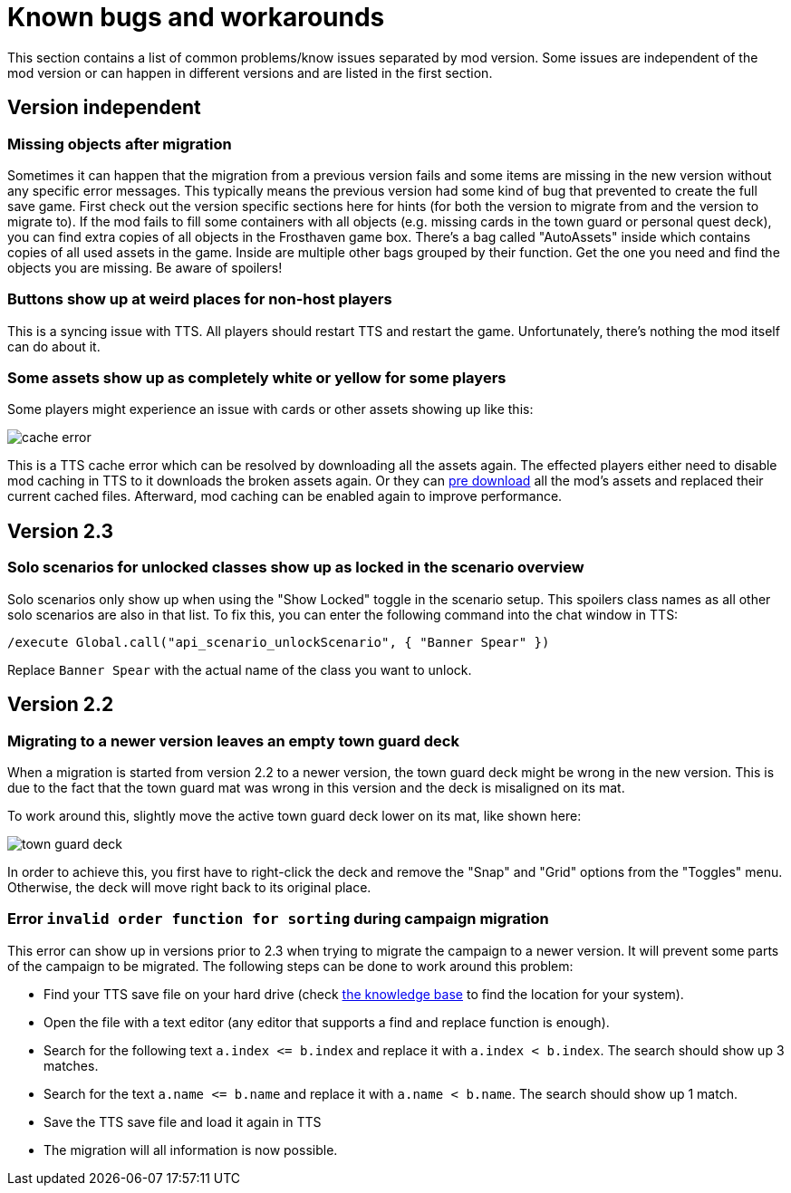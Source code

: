 [#known-bugs]
= Known bugs and workarounds

This section contains a list of common problems/know issues separated by mod version.
Some issues are independent of the mod version or can happen in different versions and are listed in the first section.

== Version independent

[#missing-objects]
=== Missing objects after migration

Sometimes it can happen that the migration from a previous version fails and some items are missing in the new version without any specific error messages.
This typically means the previous version had some kind of bug that prevented to create the full save game.
First check out the version specific sections here for hints (for both the version to migrate from and the version to migrate to).
If the mod fails to fill some containers with all objects (e.g. missing cards in the town guard or personal quest deck), you can find extra copies of all objects in the Frosthaven game box.
There's a bag called "AutoAssets" inside which contains copies of all used assets in the game.
Inside are multiple other bags grouped by their function.
Get the one you need and find the objects you are missing.
Be aware of spoilers!

[#weird-buttons]
=== Buttons show up at weird places for non-host players

This is a syncing issue with TTS.
All players should restart TTS and restart the game.
Unfortunately, there's nothing the mod itself can do about it.

[#broken-assets]
=== Some assets show up as completely white or yellow for some players

Some players might experience an issue with cards or other assets showing up like this:

image::cache-error.png[]

This is a TTS cache error which can be resolved by downloading all the assets again.
The effected players either need to disable mod caching in TTS to it downloads the broken assets again.
Or they can xref:guide:preDownload.adoc[pre download] all the mod's assets and replaced their current cached files.
Afterward, mod caching can be enabled again to improve performance.

== Version 2.3

[#locked-solo]
=== Solo scenarios for unlocked classes show up as locked in the scenario overview

Solo scenarios only show up when using the "Show Locked" toggle in the scenario setup.
This spoilers class names as all other solo scenarios are also in that list.
To fix this, you can enter the following command into the chat window in TTS:

[source]
----
/execute Global.call("api_scenario_unlockScenario", { "Banner Spear" })
----

Replace `Banner Spear` with the actual name of the class you want to unlock.

== Version 2.2

[#town-guard-empty]
=== Migrating to a newer version leaves an empty town guard deck

When a migration is started from version 2.2 to a newer version, the town guard deck might be wrong in the new version.
This is due to the fact that the town guard mat was wrong in this version and the deck is misaligned on its mat.

To work around this, slightly move the active town guard deck lower on its mat, like shown here:

image::town-guard-deck.png[]

In order to achieve this, you first have to right-click the deck and remove the "Snap" and "Grid" options from the "Toggles" menu.
Otherwise, the deck will move right back to its original place.

[#invalid-sort-order]
=== Error `invalid order function for sorting` during campaign migration

This error can show up in versions prior to 2.3 when trying to migrate the campaign to a newer version.
It will prevent some parts of the campaign to be migrated.
The following steps can be done to work around this problem:

* Find your TTS save file on your hard drive (check https://kb.tabletopsimulator.com/getting-started/technical-info/#save-game-data-location[the knowledge base] to find the location for your system).
* Open the file with a text editor (any editor that supports a find and replace function is enough).
* Search for the following text `a.index \<= b.index` and replace it with `a.index < b.index`.
The search should show up 3 matches.
* Search for the text `a.name \<= b.name` and replace it with `a.name < b.name`.
The search should show up 1 match.
* Save the TTS save file and load it again in TTS
* The migration will all information is now possible.
